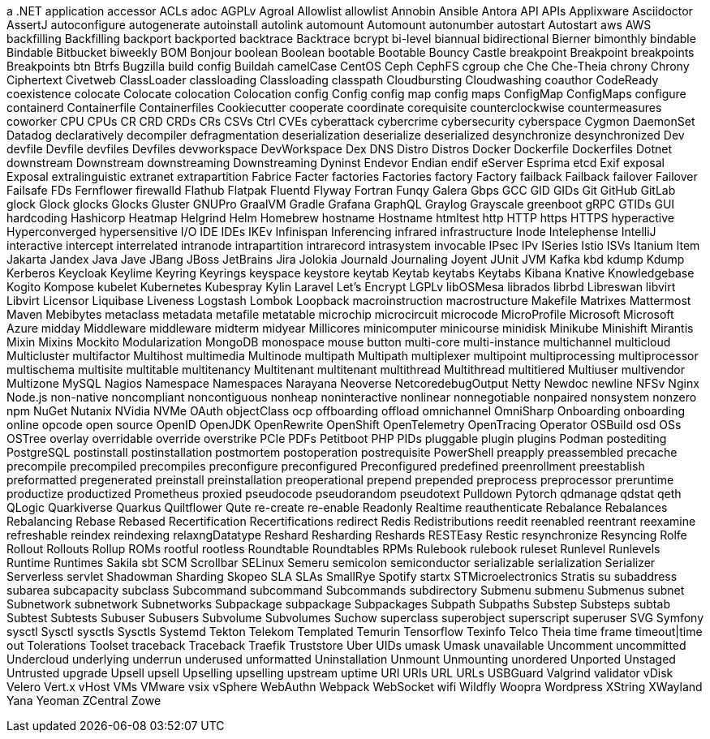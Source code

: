 // suppress inspection "IncorrectFormatting" for whole file
a .NET application
accessor
ACLs
adoc
AGPLv
Agroal
Allowlist
allowlist
Annobin
Ansible
Antora
API
APIs
Applixware
Asciidoctor
AssertJ
autoconfigure
autogenerate
autoinstall
autolink
automount
Automount
autonumber
autostart
Autostart
aws
AWS
backfilling
Backfilling
backport
backported
backtrace
Backtrace
bcrypt
bi-level
biannual
bidirectional
Bierner
bimonthly
bindable
Bindable
Bitbucket
biweekly
BOM
Bonjour
boolean
Boolean
bootable
Bootable
Bouncy Castle
breakpoint
Breakpoint
breakpoints
Breakpoints
btn
Btrfs
Bugzilla
build config
Buildah
camelCase
CentOS
Ceph
CephFS
cgroup
che
Che
Che-Theia
chrony
Chrony
Ciphertext
Civetweb
ClassLoader
classloading
Classloading
classpath
Cloudbursting
Cloudwashing
coauthor
CodeReady
coexistence
colocate
Colocate
colocation
Colocation
config
Config
config map
config maps
ConfigMap
ConfigMaps
configure
containerd
Containerfile
Containerfiles
Cookiecutter
cooperate
coordinate
corequisite
counterclockwise
countermeasures
coworker
CPU
CPUs
CR
CRD
CRDs
CRs
CSVs
Ctrl
CVEs
cyberattack
cybercrime
cybersecurity
cyberspace
Cygmon
DaemonSet
Datadog
declaratively
decompiler
defragmentation
deserialization
deserialize
deserialized
desynchronize
desynchronized
Dev
devfile
Devfile
devfiles
Devfiles
devworkspace
DevWorkspace
Dex
DNS
Distro
Distros
Docker
Dockerfile
Dockerfiles
Dotnet
downstream
Downstream
downstreaming
Downstreaming
Dyninst
Endevor
Endian
endif
eServer
Esprima
etcd
Exif
exposal
Exposal
extralinguistic
extranet
extrapartition
Fabrice
Facter
factories
Factories
factory
Factory
failback
Failback
failover
Failover
Failsafe
FDs
Fernflower
firewalld
Flathub
Flatpak
Fluentd
Flyway
Fortran
Funqy
Galera
Gbps
GCC
GID
GIDs
Git
GitHub
GitLab
glock
Glock
glocks
Glocks
Gluster
GNUPro
GraalVM
Gradle
Grafana
GraphQL
Graylog
Grayscale
greenboot
gRPC
GTIDs
GUI
hardcoding
Hashicorp
Heatmap
Helgrind
Helm
Homebrew
hostname
Hostname
htmltest
http
HTTP
https
HTTPS
hyperactive
Hyperconverged
hypersensitive
I/O
IDE
IDEs
IKEv
Infinispan
Inferencing
infrared
infrastructure
Inode
Intelephense
IntelliJ
interactive
intercept
interrelated
intranode
intrapartition
intrarecord
intrasystem
invocable
IPsec
IPv
ISeries
Istio
ISVs
Itanium
Item
Jakarta
Jandex
Java
Jave
JBang
JBoss
JetBrains
Jira
Jolokia
Journald
Journaling
Joyent
JUnit
JVM
Kafka
kbd
kdump
Kdump
Kerberos
Keycloak
Keylime
Keyring
Keyrings
keyspace
keystore
keytab
Keytab
keytabs
Keytabs
Kibana
Knative
Knowledgebase
Kogito
Kompose
kubelet
Kubernetes
Kubespray
Kylin
Laravel
Let's Encrypt
LGPLv
libOSMesa
librados
librbd
Libreswan
libvirt
Libvirt
Licensor
Liquibase
Liveness
Logstash
Lombok
Loopback
macroinstruction
macrostructure
Makefile
Matrixes
Mattermost
Maven
Mebibytes
metaclass
metadata
metafile
metatable
microchip
microcircuit
microcode
MicroProfile
Microsoft
Microsoft Azure
midday
Middleware
middleware
midterm
midyear
Millicores
minicomputer
minicourse
minidisk
Minikube
Minishift
Mirantis
Mixin
Mixins
Mockito
Modularization
MongoDB
monospace
mouse button
multi-core
multi-instance
multichannel
multicloud
Multicluster
multifactor
Multihost
multimedia
Multinode
multipath
Multipath
multiplexer
multipoint
multiprocessing
multiprocessor
multischema
multisite
multitable
multitenancy
Multitenant
multitenant
multithread
Multithread
multitiered
Multiuser
multivendor
Multizone
MySQL
Nagios
Namespace
Namespaces
Narayana
Neoverse
NetcoredebugOutput
Netty
Newdoc
newline
NFSv
Nginx
Node.js
non-native
noncompliant
noncontiguous
nonheap
noninteractive
nonlinear
nonnegotiable
nonpaired
nonsystem
nonzero
npm
NuGet
Nutanix
NVidia
NVMe
OAuth
objectClass
ocp
offboarding
offload
omnichannel
OmniSharp
Onboarding
onboarding
online
opcode
open source
OpenID
OpenJDK
OpenRewrite
OpenShift
OpenTelemetry
OpenTracing
Operator
OSBuild
osd
OSs
OSTree
overlay
overridable
override
overstrike
PCIe
PDFs
Petitboot
PHP
PIDs
pluggable
plugin
plugins
Podman
postediting
PostgreSQL
postinstall
postinstallation
postmortem
postoperation
postrequisite
PowerShell
preapply
preassembled
precache
precompile
precompiled
precompiles
preconfigure
preconfigured
Preconfigured
predefined
preenrollment
preestablish
preformatted
pregenerated
preinstall
preinstallation
preoperational
prepend
prepended
preprocess
preprocessor
preruntime
productize
productized
Prometheus
proxied
pseudocode
pseudorandom
pseudotext
Pulldown
Pytorch
qdmanage
qdstat
qeth
QLogic
Quarkiverse
Quarkus
Quiltflower
Qute
re-create
re-enable
Readonly
Realtime
reauthenticate
Rebalance
Rebalances
Rebalancing
Rebase
Rebased
Recertification
Recertifications
redirect
Redis
Redistributions
reedit
reenabled
reentrant
reexamine
refreshable
reindex
reindexing
relaxngDatatype
Reshard
Resharding
Reshards
RESTEasy
Restic
resynchronize
Resyncing
Rolfe
Rollout
Rollouts
Rollup
ROMs
rootful
rootless
Roundtable
Roundtables
RPMs
Rulebook
rulebook
ruleset
Runlevel
Runlevels
Runtime
Runtimes
Sakila
sbt
SCM
Scrollbar
SELinux
Semeru
semicolon
semiconductor
serializable
serialization
Serializer
Serverless
servlet
Shadowman
Sharding
Skopeo
SLA
SLAs
SmallRye
Spotify
startx
STMicroelectronics
Stratis
su
subaddress
subarea
subcapacity
subclass
Subcommand
subcommand
Subcommands
subdirectory
Submenu
submenu
Submenus
subnet
Subnetwork
subnetwork
Subnetworks
Subpackage
subpackage
Subpackages
Subpath
Subpaths
Substep
Substeps
subtab
Subtest
Subtests
Subuser
Subusers
Subvolume
Subvolumes
Suchow
superclass
superobject
superscript
superuser
SVG
Symfony
sysctl
Sysctl
sysctls
Sysctls
Systemd
Tekton
Telekom
Templated
Temurin
Tensorflow
Texinfo
Telco
Theia
time frame
timeout|time out
Tolerations
Toolset
traceback
Traceback
Traefik
Truststore
Uber
UIDs
umask
Umask
unavailable
Uncomment
uncommitted
Undercloud
underlying
underrun
underused
unformatted
Uninstallation
Unmount
Unmounting
unordered
Unported
Unstaged
Untrusted
upgrade
Upsell
upsell
Upselling
upselling
upstream
uptime
URI
URIs
URL
URLs
USBGuard
Valgrind
validator
vDisk
Velero
Vert.x
vHost
VMs
VMware
vsix
vSphere
WebAuthn
Webpack
WebSocket
wifi
Wildfly
Woopra
Wordpress
XString
XWayland
Yana
Yeoman
ZCentral
Zowe
